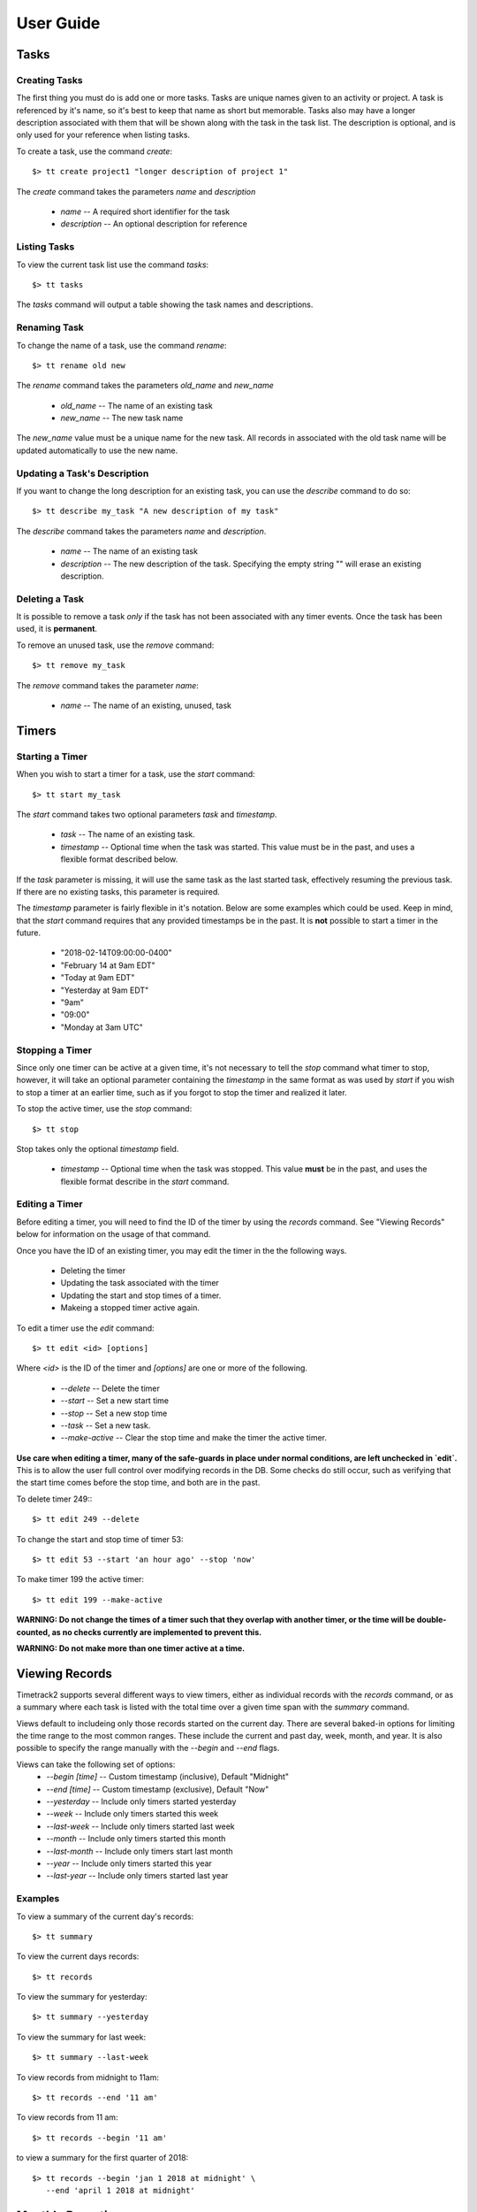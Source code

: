 User Guide
==========

Tasks
-----

Creating Tasks
^^^^^^^^^^^^^^

The first thing you must do is add one or more tasks.  Tasks are unique
names given to an activity or project.  A task is referenced by it's
name, so it's best to keep that name as short but memorable.  Tasks also
may have a longer description associated with them that will be shown
along with the task in the task list.  The description is optional, and
is only used for your reference when listing tasks.


To create a task, use the command `create`::

    $> tt create project1 "longer description of project 1"

The `create` command takes the parameters `name` and `description`

   * `name` -- A required short identifier for the task
   * `description` -- An optional description for reference

Listing Tasks
^^^^^^^^^^^^^

To view the current task list use the command `tasks`::

    $> tt tasks

The `tasks` command will output a table showing the task names and
descriptions.

Renaming Task
^^^^^^^^^^^^^

To change the name of a task, use the command `rename`::

    $> tt rename old new

The `rename` command takes the parameters `old_name` and `new_name`

    * `old_name` -- The name of an existing task
    * `new_name` -- The new task name

The `new_name` value must be a unique name for the new task.   All
records in associated with the old task name will be updated
automatically to use the new name.

Updating a Task's Description
^^^^^^^^^^^^^^^^^^^^^^^^^^^^^

If you want to change the long description for an existing task, you can
use the `describe` command to do so::

    $> tt describe my_task "A new description of my task"

The `describe` command takes the parameters `name` and `description`.

    * `name` -- The name of an existing task
    * `description` -- The new description of the task.  Specifying the
      empty string "" will erase an existing description.

Deleting a Task
^^^^^^^^^^^^^^^

It is possible to remove a task *only* if the task has not been
associated with any timer events.  Once the task has been used, it is
**permanent**.

To remove an unused task, use the `remove` command::

    $> tt remove my_task

The `remove` command takes the parameter `name`:

    * `name` -- The name of an existing, unused, task

Timers
------

Starting a Timer
^^^^^^^^^^^^^^^^

When you wish to start a timer for a task, use the `start` command::

    $> tt start my_task

The `start` command takes two optional parameters `task` and `timestamp`.

    * `task` -- The name of an existing task.
    * `timestamp` -- Optional time when the task was started.  This
      value must be in the past, and uses a flexible format described
      below.

If the `task` parameter is missing, it will use the same task as the
last started task, effectively resuming the previous task.  If there are
no existing tasks, this parameter is required.

The `timestamp` parameter is fairly flexible in it's notation.  Below
are some examples which could be used.  Keep in mind, that the `start`
command requires that any provided timestamps be in the past.  It is
**not** possible to start a timer in the future.

  * "2018-02-14T09:00:00-0400"
  * "February 14 at 9am EDT"
  * "Today at 9am EDT"
  * "Yesterday at 9am EDT"
  * "9am"
  * "09:00"
  * "Monday at 3am UTC"

Stopping a Timer
^^^^^^^^^^^^^^^^

Since only one timer can be active at a given time, it's not necessary
to tell the `stop` command what timer to stop, however, it will take an
optional parameter containing the `timestamp` in the same format as was
used by `start` if you wish to stop a timer at an earlier time, such as
if you forgot to stop the timer and realized it later.

To stop the active timer, use the `stop` command::

    $> tt stop

Stop takes only the optional `timestamp` field.

    * `timestamp` -- Optional time when the task was stopped.  This
      value **must** be in the past, and uses the flexible format
      describe in the `start` command.


Editing a Timer
^^^^^^^^^^^^^^^

Before editing a timer, you will need to find the ID of the timer by
using the `records` command.  See "Viewing Records" below for
information on the usage of that command.

Once you have the ID of an existing timer, you may edit the timer in the
the following ways.

  * Deleting the timer
  * Updating the task associated with the timer
  * Updating the start and stop times of a timer.
  * Makeing a stopped timer active again.

To edit a timer use the `edit` command::

    $> tt edit <id> [options]

Where `<id>` is the ID of the timer and `[options]` are one or more of
the following.

  * `--delete` -- Delete the timer
  * `--start` -- Set a new start time
  * `--stop` -- Set a new stop time
  * `--task` -- Set a new task.
  * `--make-active` -- Clear the stop time and make the timer the active timer.

**Use care when editing a timer, many of the safe-guards in place under
normal conditions, are left unchecked in `edit`.**  This is to allow
the user full control over modifying records in the DB.  Some checks do
still occur, such as verifying that the start time comes before the stop
time, and both are in the past.

To delete timer 249:::

    $> tt edit 249 --delete

To change the start and stop time of timer 53::

    $> tt edit 53 --start 'an hour ago' --stop 'now'

To make timer 199 the active timer::

    $> tt edit 199 --make-active

**WARNING: Do not change the times of a timer such that they overlap
with another timer, or the time will be double-counted, as no checks
currently are implemented to prevent this.**

**WARNING: Do not make more than one timer active at a time.**


Viewing Records
---------------

Timetrack2 supports several different ways to view timers, either as
individual records with the `records` command, or as a summary where
each task is listed with the total time over a given time span with the
`summary` command.

Views default to includeing only those records started on the current
day.  There are several baked-in options for limiting the time range to
the most common ranges.  These include the current and past day, week,
month, and year.  It is also possible to specify the range manually with
the `--begin` and `--end` flags.

Views can take the following set of options:
  * `--begin [time]` -- Custom timestamp (inclusive), Default "Midnight"
  * `--end [time]` -- Custom timestamp (exclusive), Default "Now"
  * `--yesterday` -- Include only timers started yesterday
  * `--week` -- Include only timers started this week
  * `--last-week` -- Include only timers started last week
  * `--month` -- Include only timers started this month
  * `--last-month` -- Include only timers start last month
  * `--year` -- Include only timers started this year
  * `--last-year` -- Include only timers started last year

Examples
^^^^^^^^

To view a summary of the current day's records::

    $> tt summary

To view the current days records::

    $> tt records

To view the summary for yesterday::

    $> tt summary --yesterday

To view the summary for last week::

    $> tt summary --last-week

To view records from midnight to 11am::

    $> tt records --end '11 am'

To view records from 11 am::

    $> tt records --begin '11 am'

to view a summary for the first quarter of 2018::

    $> tt records --begin 'jan 1 2018 at midnight' \
       --end 'april 1 2018 at midnight'


Monthly Reporting
-----------------

The monthly report will break down a month into weeks, showing one grid
per week, where the rows represent the tasks worked on during that week,
and the columns are one-per-weekday within the week.  The final column
shows the accumulated total per task for the week, and the final row in
each table shows the accumulated total of all timers per day.  The
bottom right value, represents the total hours worked across all tasks
in a given week.

To show the monthly report, use the `report` command::

    $> tt report --month 2

The `report` command takes an optional `--month` argument with the month
number.  For example to show the report for February use `--month 2`  If
the given month number is greater than the current month, it will report
on that month in the previous year.  For example if it is currently
February of 2018, specifying `--month 2` will report Febuary 2018, while
`--month 3` will report on March of 2017.  It is not possible to report
on a month more than 1 year ago, nor is it possible to report on a month
in the future.

An example of the reporting output is:

+---------+--------+--------+--------+--------+--------+-------+
| Tasks   | Feb 05 | Feb 06 | Feb 07 | Feb 08 | Feb 09 | Total |
+---------+--------+--------+--------+--------+--------+-------+
| foo     |  06:00 |  00:15 |        |        |        | 06:15 |
+---------+--------+--------+--------+--------+--------+-------+
| bar     |        |  03:00 |        |        |        | 03:00 |
+---------+--------+--------+--------+--------+--------+-------+
| TOTAL   |  06:00 |  03:15 |        |        |        | 09:15 |
+---------+--------+--------+--------+--------+--------+-------+


Status Report
-------------

On any given day, it is possible to view the status reporting for that
day by issuing the `status` command.  The `status` command does not take
any arguments.

To show today's status report use the `status` command::

    $> tt status

An example of the reporting output is:

+---------+--------+--------+--------+--------+--------+-------+
| Tasks   | Feb 05 | Feb 06 | Feb 07 | Feb 08 | Feb 09 | Total |
+---------+--------+--------+--------+--------+--------+-------+
| foo     |  06:00 |  08:05 |        |        |        | 08:05 |
+---------+--------+--------+--------+--------+--------+-------+
| bar     |        |  00:20 |        |        |        | 00:20 |
+---------+--------+--------+--------+--------+--------+-------+
| TOTAL   |  06:00 |  03:15 |        |        |        | 09:15 |
+---------+--------+--------+--------+--------+--------+-------+

|

+-----+---------+----------------------+---------------------+-----------+
| ID  |  Task   |  Start               |  Stop               |  Elapsed  |
+-----+---------+----------------------+---------------------+-----------+
| 12  |  foo    |  2018-02-06 09:00:00 | 2018-02-06 11:35:00 |     02:35 |
+-----+---------+----------------------+---------------------+-----------+
| 13  |  bar    |  2018-02-06 11:40:00 | 2018-02-06 12:00:00 |     00:20 |
+-----+---------+----------------------+---------------------+-----------+
| 14  |  foo    |  2018-02-06 12:00:00 | 2018-02-06 17:35:00 |     05:35 |
+-----+---------+----------------------+---------------------+-----------+

